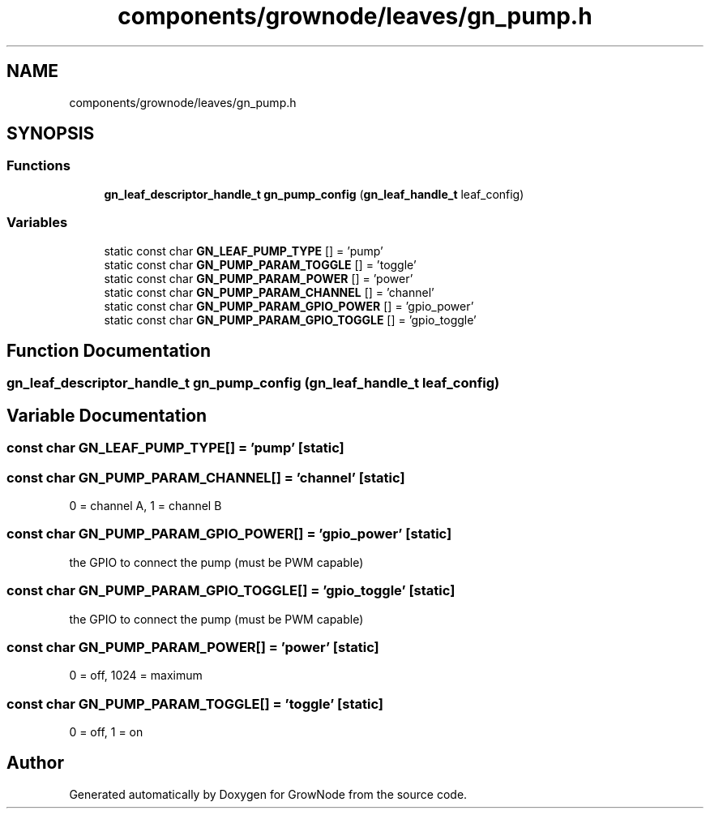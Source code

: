 .TH "components/grownode/leaves/gn_pump.h" 3 "Sat Jan 29 2022" "GrowNode" \" -*- nroff -*-
.ad l
.nh
.SH NAME
components/grownode/leaves/gn_pump.h
.SH SYNOPSIS
.br
.PP
.SS "Functions"

.in +1c
.ti -1c
.RI "\fBgn_leaf_descriptor_handle_t\fP \fBgn_pump_config\fP (\fBgn_leaf_handle_t\fP leaf_config)"
.br
.in -1c
.SS "Variables"

.in +1c
.ti -1c
.RI "static const char \fBGN_LEAF_PUMP_TYPE\fP [] = 'pump'"
.br
.ti -1c
.RI "static const char \fBGN_PUMP_PARAM_TOGGLE\fP [] = 'toggle'"
.br
.ti -1c
.RI "static const char \fBGN_PUMP_PARAM_POWER\fP [] = 'power'"
.br
.ti -1c
.RI "static const char \fBGN_PUMP_PARAM_CHANNEL\fP [] = 'channel'"
.br
.ti -1c
.RI "static const char \fBGN_PUMP_PARAM_GPIO_POWER\fP [] = 'gpio_power'"
.br
.ti -1c
.RI "static const char \fBGN_PUMP_PARAM_GPIO_TOGGLE\fP [] = 'gpio_toggle'"
.br
.in -1c
.SH "Function Documentation"
.PP 
.SS "\fBgn_leaf_descriptor_handle_t\fP gn_pump_config (\fBgn_leaf_handle_t\fP leaf_config)"

.SH "Variable Documentation"
.PP 
.SS "const char GN_LEAF_PUMP_TYPE[] = 'pump'\fC [static]\fP"

.SS "const char GN_PUMP_PARAM_CHANNEL[] = 'channel'\fC [static]\fP"
0 = channel A, 1 = channel B 
.SS "const char GN_PUMP_PARAM_GPIO_POWER[] = 'gpio_power'\fC [static]\fP"
the GPIO to connect the pump (must be PWM capable) 
.SS "const char GN_PUMP_PARAM_GPIO_TOGGLE[] = 'gpio_toggle'\fC [static]\fP"
the GPIO to connect the pump (must be PWM capable) 
.SS "const char GN_PUMP_PARAM_POWER[] = 'power'\fC [static]\fP"
0 = off, 1024 = maximum 
.SS "const char GN_PUMP_PARAM_TOGGLE[] = 'toggle'\fC [static]\fP"
0 = off, 1 = on 
.SH "Author"
.PP 
Generated automatically by Doxygen for GrowNode from the source code\&.

